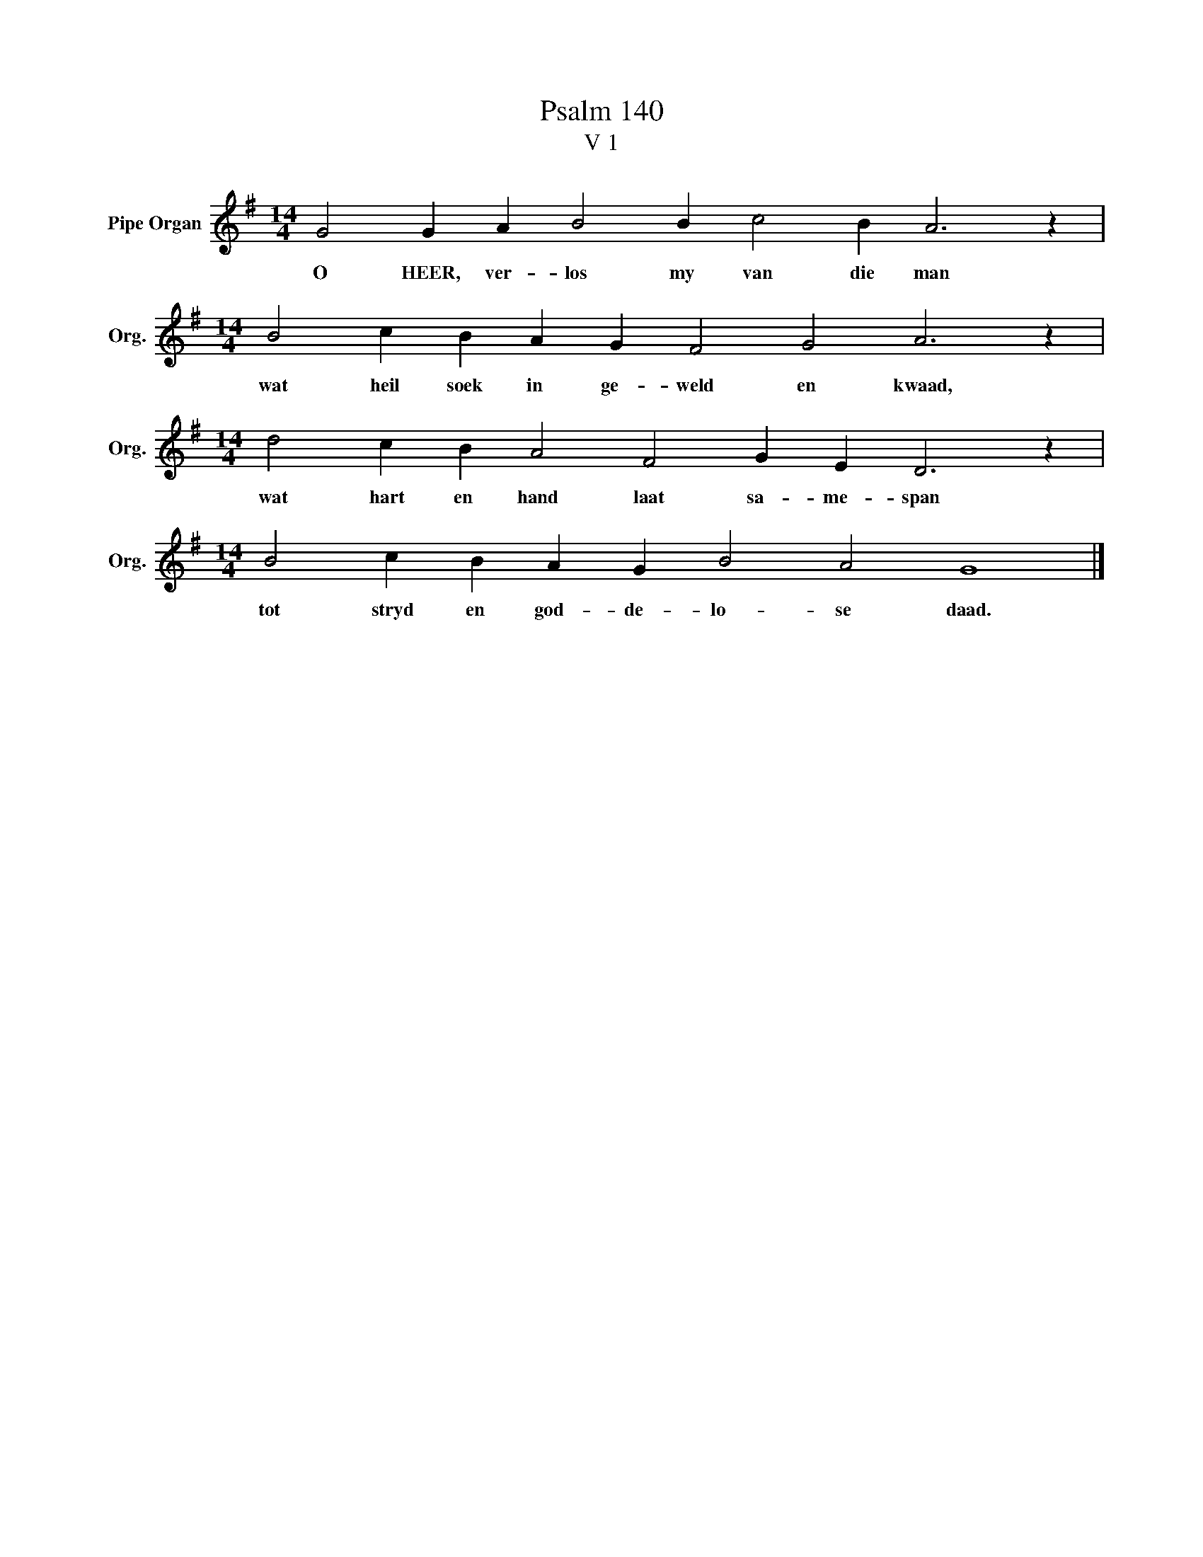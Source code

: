 X:1
T:Psalm 140
T:V 1
L:1/4
M:14/4
I:linebreak $
K:G
V:1 treble nm="Pipe Organ" snm="Org."
V:1
 G2 G A B2 B c2 B A3 z |$[M:14/4] B2 c B A G F2 G2 A3 z |$[M:14/4] d2 c B A2 F2 G E D3 z |$ %3
w: O HEER, ver- los my van die man|wat heil soek in ge- weld en kwaad,|wat hart en hand laat sa- me- span|
[M:14/4] B2 c B A G B2 A2 G4 |] %4
w: tot stryd en god- de- lo- se daad.|

